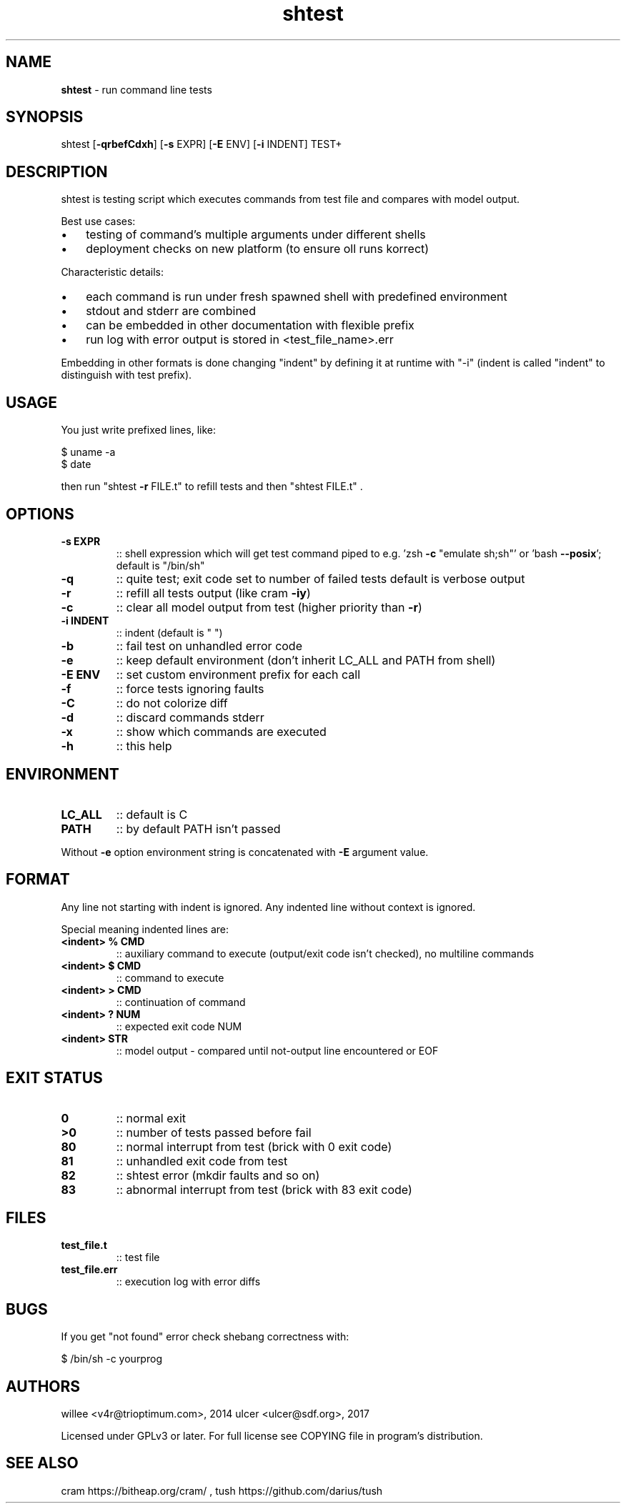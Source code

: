 .\" Text automatically generated by md2man 
.TH shtest adoc "March 10, 2018" "Linux" "Linux Reference Manual"
.SH NAME
\fBshtest \fP- run command line tests
.PP
.SH SYNOPSIS
.nf
.fam C
shtest [\fB-qrbefCdxh\fP] [\fB-s\fP EXPR] [\fB-E\fP ENV] [\fB-i\fP INDENT] TEST+
.PP
.fam T
.fi
.SH DESCRIPTION
shtest is testing script which executes commands from test file and compares
with model output.
.PP
Best use cases:
.IP \(bu 3
testing of command's multiple arguments under different shells
.IP \(bu 3
deployment checks on new platform (to ensure oll runs korrect)
.PP
Characteristic details:
.IP \(bu 3
each command is run under fresh spawned shell with predefined environment
.IP \(bu 3
stdout and stderr are combined
.IP \(bu 3
can be embedded in other documentation with flexible prefix
.IP \(bu 3
run log with error output is stored in <test_file_name>.err
.PP
Embedding in other formats is done changing "indent" by defining it at runtime
with "-i" (indent is called "indent" to distinguish with test prefix).
.PP
.SH USAGE
You just write prefixed lines, like:
.PP
.nf
.fam C
    $ uname -a
    $ date
.fam T
.fi
.PP
then run "shtest \fB-r\fP FILE.t" to refill tests and then "shtest FILE.t" .
.PP
.SH OPTIONS
.TP
.B
\fB-s\fP EXPR
:: shell expression which will get test command piped to
e.g. 'zsh \fB-c\fP "emulate sh;sh"' or 'bash \fB--posix\fP'; default is
"/bin/sh"
.TP
.B
\fB-q\fP
:: quite test; exit code set to number of failed tests
default is verbose output
.TP
.B
\fB-r\fP
:: refill all tests output (like cram \fB-iy\fP)
.TP
.B
\fB-c\fP
:: clear all model output from test (higher priority than \fB-r\fP)
.TP
.B
\fB-i\fP INDENT
:: indent (default is "    ")
.TP
.B
\fB-b\fP
:: fail test on unhandled error code
.TP
.B
\fB-e\fP
:: keep default environment (don't inherit LC_ALL and PATH from
shell)
.TP
.B
\fB-E\fP ENV
:: set custom environment prefix for each call
.TP
.B
\fB-f\fP
:: force tests ignoring faults
.TP
.B
\fB-C\fP
:: do not colorize diff
.TP
.B
\fB-d\fP
:: discard commands stderr
.TP
.B
\fB-x\fP
:: show which commands are executed
.TP
.B
\fB-h\fP
:: this help
.PP
.SH ENVIRONMENT
.TP
.B
LC_ALL
:: default is C
.TP
.B
PATH
:: by default PATH isn't passed
.PP
Without \fB-e\fP option environment string is concatenated with \fB-E\fP argument value.
.PP
.SH FORMAT
Any line not starting with indent is ignored. Any indented line without context
is ignored.
.PP
Special meaning indented lines are:
.TP
.B
<indent> % CMD
:: auxiliary command to execute (output/exit code isn't
checked), no multiline commands
.TP
.B
<indent> $ CMD
:: command to execute
.TP
.B
<indent> > CMD
:: continuation of command
.TP
.B
<indent> ? NUM
:: expected exit code NUM
.TP
.B
<indent> STR
:: model output - compared until not-output line encountered or
EOF
.PP
.SH EXIT STATUS
.TP
.B
0
:: normal exit
.TP
.B
>0
:: number of tests passed before fail
.TP
.B
80
:: normal interrupt from test (brick with 0 exit code)
.TP
.B
81
:: unhandled exit code from test
.TP
.B
82
:: shtest error (mkdir faults and so on)
.TP
.B
83
:: abnormal interrupt from test (brick with 83 exit code)
.PP
.SH FILES
.TP
.B
test_file.t
:: test file
.TP
.B
test_file.err
:: execution log with error diffs
.PP
.SH BUGS
If you get "not found" error check shebang correctness with:
.PP
.nf
.fam C
    $ /bin/sh -c yourprog
.fam T
.fi
.PP
.SH AUTHORS
willee <v4r@trioptimum.com>, 2014
ulcer <ulcer@sdf.org>, 2017
.PP
Licensed under GPLv3 or later.
For full license see COPYING file in program's distribution.
.PP
.SH SEE ALSO
cram https://bitheap.org/cram/ , tush https://github.com/darius/tush
